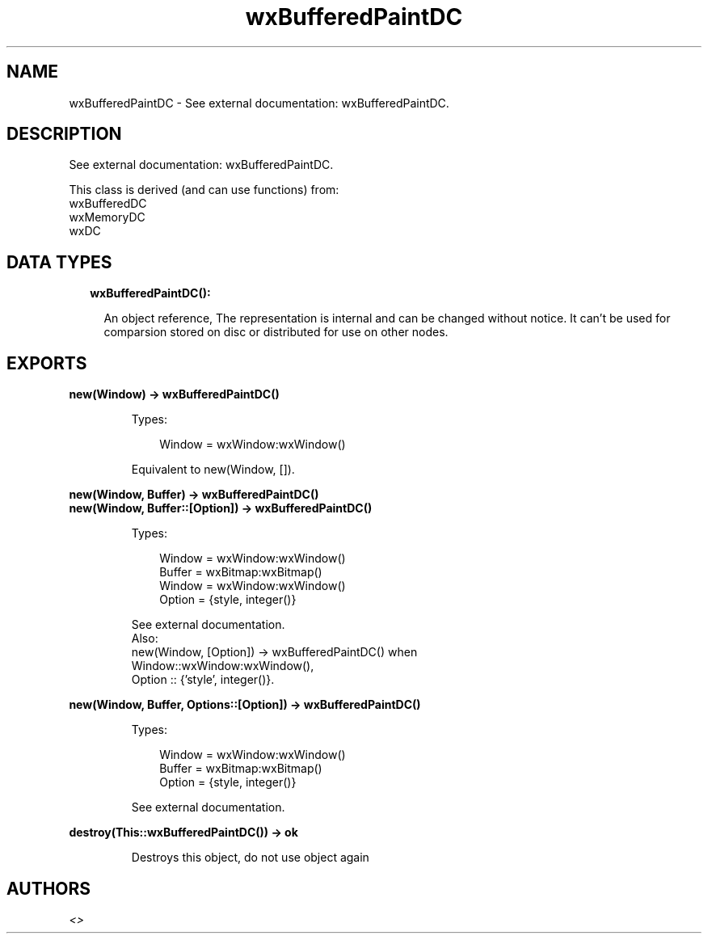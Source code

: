 .TH wxBufferedPaintDC 3 "wx 1.9.1" "" "Erlang Module Definition"
.SH NAME
wxBufferedPaintDC \- See external documentation: wxBufferedPaintDC.
.SH DESCRIPTION
.LP
See external documentation: wxBufferedPaintDC\&.
.LP
This class is derived (and can use functions) from: 
.br
wxBufferedDC 
.br
wxMemoryDC 
.br
wxDC 
.SH "DATA TYPES"

.RS 2
.TP 2
.B
wxBufferedPaintDC():

.RS 2
.LP
An object reference, The representation is internal and can be changed without notice\&. It can\&'t be used for comparsion stored on disc or distributed for use on other nodes\&.
.RE
.RE
.SH EXPORTS
.LP
.B
new(Window) -> wxBufferedPaintDC()
.br
.RS
.LP
Types:

.RS 3
Window = wxWindow:wxWindow()
.br
.RE
.RE
.RS
.LP
Equivalent to new(Window, [])\&.
.RE
.LP
.B
new(Window, Buffer) -> wxBufferedPaintDC()
.br
.B
new(Window, Buffer::[Option]) -> wxBufferedPaintDC()
.br
.RS
.LP
Types:

.RS 3
Window = wxWindow:wxWindow()
.br
Buffer = wxBitmap:wxBitmap()
.br
Window = wxWindow:wxWindow()
.br
Option = {style, integer()}
.br
.RE
.RE
.RS
.LP
See external documentation\&. 
.br
Also:
.br
new(Window, [Option]) -> wxBufferedPaintDC() when
.br
Window::wxWindow:wxWindow(),
.br
Option :: {\&'style\&', integer()}\&.
.br

.RE
.LP
.B
new(Window, Buffer, Options::[Option]) -> wxBufferedPaintDC()
.br
.RS
.LP
Types:

.RS 3
Window = wxWindow:wxWindow()
.br
Buffer = wxBitmap:wxBitmap()
.br
Option = {style, integer()}
.br
.RE
.RE
.RS
.LP
See external documentation\&.
.RE
.LP
.B
destroy(This::wxBufferedPaintDC()) -> ok
.br
.RS
.LP
Destroys this object, do not use object again
.RE
.SH AUTHORS
.LP

.I
<>
